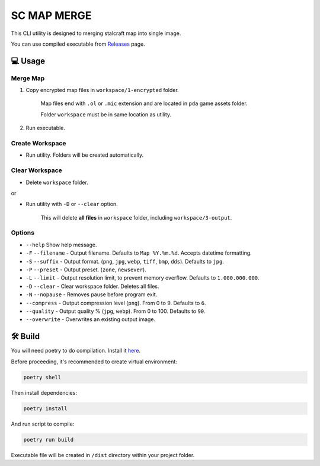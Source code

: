 SC MAP MERGE
==========================

This CLI utility is designed to merging stalcraft map into single image.

You can use compiled executable from `Releases <https://github.com/onejeuu/sc-mapmerge/releases>`_ page.


💻 Usage
---------

Merge Map
~~~~~~~~~~~

1. Copy encrypted map files in ``workspace/1-encrypted`` folder.

    Map files end with ``.ol`` or ``.mic`` extension and are located in ``pda`` game assets folder.

    Folder ``workspace`` must be in same location as utility.

2. Run executable.

Create Workspace
~~~~~~~~~~~~~~~~~

- Run utility. Folders will be created automatically.

Clear Workspace
~~~~~~~~~~~~~~~~

- Delete ``workspace`` folder.

or

- Run utility with ``-D`` or ``--clear`` option.

    This will delete **all files** in ``workspace`` folder, including ``workspace/3-output``.

Options
~~~~~~~~

- ``--help`` Show help message.

- ``-F`` ``--filename`` - Output filename. Defaults to ``Map %Y.%m.%d``. Accepts datetime formatting.

- ``-S`` ``--suffix`` - Output format. (``png``, ``jpg``, ``webp``, ``tiff``, ``bmp``, ``dds``). Defaults to ``jpg``.

- ``-P`` ``--preset`` - Output preset. (``zone``, ``newsever``).

- ``-L`` ``--limit`` - Output resolution limit, to prevent memory overflow. Defaults to ``1.000.000.000``.

- ``-D`` ``--clear`` - Clear workspace folder. Deletes all files.

- ``-N`` ``--nopause`` - Removes pause before program exit.

- ``--compress`` - Output compression level (``png``). From 0 to 9. Defaults to ``6``.

- ``--quality`` - Output quality % (``jpg``, ``webp``). From 0 to 100. Defaults to ``90``.

- ``--overwrite`` - Overwrites an existing output image.


🛠️ Build
---------

You will need poetry to do compilation. Install it `here <https://python-poetry.org>`_.

Before proceeding, it's recommended to create virtual environment:

.. code:: bash

    poetry shell

Then install dependencies:

.. code:: bash

    poetry install

And run script to compile:

.. code:: bash

    poetry run build

Executable file will be created in ``/dist`` directory within your project folder.
